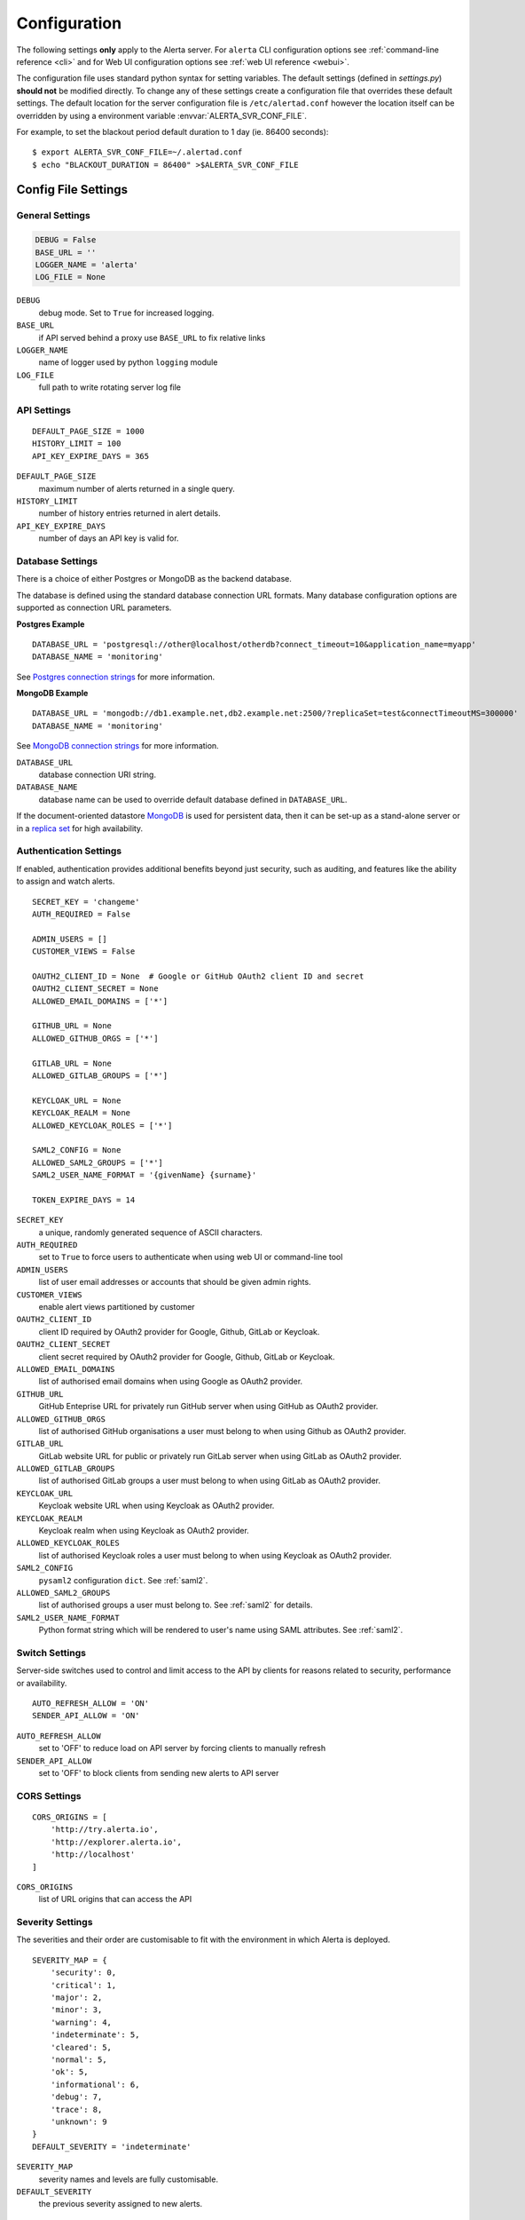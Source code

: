 .. _configuration:

Configuration
=============

The following settings **only** apply to the Alerta server. For ``alerta``
CLI configuration options see :ref:`command-line reference <cli>` and for
Web UI configuration options see :ref:`web UI reference <webui>`.

The configuration file uses standard python syntax for setting variables.
The default settings (defined in `settings.py`) **should not** be modified
directly. To change any of these settings create a configuration file that
overrides these default settings. The default location for the server
configuration file is ``/etc/alertad.conf`` however the location itself
can be overridden by using a environment variable :envvar:`ALERTA_SVR_CONF_FILE`.

For example, to set the blackout period default duration to 1 day (ie. 86400
seconds)::

    $ export ALERTA_SVR_CONF_FILE=~/.alertad.conf
    $ echo "BLACKOUT_DURATION = 86400" >$ALERTA_SVR_CONF_FILE

Config File Settings
--------------------

.. _general config:

General Settings
~~~~~~~~~~~~~~~~
.. code:: python

    DEBUG = False
    BASE_URL = ''
    LOGGER_NAME = 'alerta'
    LOG_FILE = None

.. index:: DEBUG, LOGGER_NAME, LOG_FILE

``DEBUG``
    debug mode. Set to ``True`` for increased logging.
``BASE_URL``
    if API served behind a proxy use ``BASE_URL`` to fix relative links
``LOGGER_NAME``
    name of logger used by python ``logging`` module
``LOG_FILE``
    full path to write rotating server log file

.. _api config:

API Settings
~~~~~~~~~~~~
::

    DEFAULT_PAGE_SIZE = 1000
    HISTORY_LIMIT = 100
    API_KEY_EXPIRE_DAYS = 365

.. index:: DEFAULT_PAGE_SIZE, HISTORY_LIMIT, API_KEY_EXPIRE_DAYS

``DEFAULT_PAGE_SIZE``
    maximum number of alerts returned in a single query.
``HISTORY_LIMIT``
    number of history entries returned in alert details.
``API_KEY_EXPIRE_DAYS``
    number of days an API key is valid for.

.. _database_config:

Database Settings
~~~~~~~~~~~~~~~~~

There is a choice of either Postgres or MongoDB as the backend database.

The database is defined using the standard database connection URL formats. Many
database configuration options are supported as connection URL parameters.

**Postgres Example**
::

    DATABASE_URL = 'postgresql://other@localhost/otherdb?connect_timeout=10&application_name=myapp'
    DATABASE_NAME = 'monitoring'

See `Postgres connection strings`_ for more information.

.. _Postgres connection strings: https://www.postgresql.org/docs/9.6/static/libpq-connect.html

**MongoDB Example**
::

    DATABASE_URL = 'mongodb://db1.example.net,db2.example.net:2500/?replicaSet=test&connectTimeoutMS=300000'
    DATABASE_NAME = 'monitoring'

See `MongoDB connection strings`_ for more information.

.. _MongoDB connection strings: https://docs.mongodb.org/v3.0/reference/connection-string/#standard-connection-string-format

.. index:: DATABASE_URL, DATABASE_NAME

``DATABASE_URL``
    database connection URI string.
``DATABASE_NAME``
    database name can be used to override default database defined in ``DATABASE_URL``.

If the document-oriented datastore MongoDB_ is used for persistent data, then it
can be set-up as a stand-alone server or in a `replica set`_ for high
availability.

.. _MongoDB: https://www.mongodb.com
.. _replica set: http://docs.mongodb.org/manual/core/replica-set-high-availability/

.. _auth config:

Authentication Settings
~~~~~~~~~~~~~~~~~~~~~~~

If enabled, authentication provides additional benefits beyond just security,
such as auditing, and features like the ability to assign and watch alerts.

::

    SECRET_KEY = 'changeme'
    AUTH_REQUIRED = False

    ADMIN_USERS = []
    CUSTOMER_VIEWS = False

    OAUTH2_CLIENT_ID = None  # Google or GitHub OAuth2 client ID and secret
    OAUTH2_CLIENT_SECRET = None
    ALLOWED_EMAIL_DOMAINS = ['*']

    GITHUB_URL = None
    ALLOWED_GITHUB_ORGS = ['*']

    GITLAB_URL = None
    ALLOWED_GITLAB_GROUPS = ['*']

    KEYCLOAK_URL = None
    KEYCLOAK_REALM = None
    ALLOWED_KEYCLOAK_ROLES = ['*']

    SAML2_CONFIG = None
    ALLOWED_SAML2_GROUPS = ['*']
    SAML2_USER_NAME_FORMAT = '{givenName} {surname}'

    TOKEN_EXPIRE_DAYS = 14

.. index:: AUTH_REQUIRED, SECRET_KEY, ADMIN_USERS, OAUTH2_CLIENT_ID, OAUTH2_CLIENT_SECRET, ALLOWED_EMAIL_DOMAINS, ALLOWED_GITHUB_ORGS, GITLAB_URL, ALLOWED_GITLAB_GROUPS, KEYCLOAK_URL, KEYCLOAK_REALM, ALLOWED_KEYCLOAK_ROLES, SAML2_CONFIG, ALLOWED_SAML2_GROUPS, SAML2_USER_NAME_FORMAT

``SECRET_KEY``
    a unique, randomly generated sequence of ASCII characters.
``AUTH_REQUIRED``
    set to ``True`` to force users to authenticate when using web UI or command-line tool
``ADMIN_USERS``
    list of user email addresses or accounts that should be given admin rights.
``CUSTOMER_VIEWS``
    enable alert views partitioned by customer
``OAUTH2_CLIENT_ID``
    client ID required by OAuth2 provider for Google, Github, GitLab or Keycloak.
``OAUTH2_CLIENT_SECRET``
    client secret required by OAuth2 provider for Google, Github, GitLab or Keycloak.
``ALLOWED_EMAIL_DOMAINS``
    list of authorised email domains when using Google as OAuth2 provider.
``GITHUB_URL``
    GitHub Enteprise URL for privately run GitHub server when using GitHub as OAuth2 provider.
``ALLOWED_GITHUB_ORGS``
    list of authorised GitHub organisations a user must belong to when using Github as OAuth2 provider.
``GITLAB_URL``
    GitLab website URL for public or privately run GitLab server when using GitLab as OAuth2 provider.
``ALLOWED_GITLAB_GROUPS``
    list of authorised GitLab groups a user must belong to when using GitLab as OAuth2 provider.
``KEYCLOAK_URL``
    Keycloak website URL when using Keycloak as OAuth2 provider.
``KEYCLOAK_REALM``
    Keycloak realm when using Keycloak as OAuth2 provider.
``ALLOWED_KEYCLOAK_ROLES``
    list of authorised Keycloak roles a user must belong to when using Keycloak as OAuth2 provider.
``SAML2_CONFIG``
    ``pysaml2`` configuration ``dict``. See :ref:`saml2`.
``ALLOWED_SAML2_GROUPS``
    list of authorised groups a user must belong to. See :ref:`saml2` for details.
``SAML2_USER_NAME_FORMAT``
    Python format string which will be rendered to user's name using SAML attributes. See :ref:`saml2`.


.. _switch config:

Switch Settings
~~~~~~~~~~~~~~~

Server-side switches used to control and limit access to the API by clients
for reasons related to security, performance or availability.

::

    AUTO_REFRESH_ALLOW = 'ON'
    SENDER_API_ALLOW = 'ON'

.. index:: AUTO_REFRESH_ALLOW, SENDER_API_ALLOW

``AUTO_REFRESH_ALLOW``
    set to 'OFF' to reduce load on API server by forcing clients to manually refresh
``SENDER_API_ALLOW``
    set to 'OFF' to block clients from sending new alerts to API server

.. _CORS config:

CORS Settings
~~~~~~~~~~~~~

::

    CORS_ORIGINS = [
        'http://try.alerta.io',
        'http://explorer.alerta.io',
        'http://localhost'
    ]

.. index:: CORS_ORIGINS

``CORS_ORIGINS``
    list of URL origins that can access the API

.. _severity config:

Severity Settings
~~~~~~~~~~~~~~~~~

The severities and their order are customisable to fit with the environment
in which Alerta is deployed.

::

    SEVERITY_MAP = {
        'security': 0,
        'critical': 1,
        'major': 2,
        'minor': 3,
        'warning': 4,
        'indeterminate': 5,
        'cleared': 5,
        'normal': 5,
        'ok': 5,
        'informational': 6,
        'debug': 7,
        'trace': 8,
        'unknown': 9
    }
    DEFAULT_SEVERITY = 'indeterminate'

.. index:: SEVERITY_MAP, DEFAULT_SEVERITY

``SEVERITY_MAP``
    severity names and levels are fully customisable.
``DEFAULT_SEVERITY``
    the previous severity assigned to new alerts.

.. _blackout config:

Blackout Periods Settings
~~~~~~~~~~~~~~~~~~~~~~~~~

Alerts can be suppressed based on alert attributes for arbitrary durations
known as "blackout periods".

::

    BLACKOUT_DURATION = 3600

.. index:: BLACKOUT_DURATION

``BLACKOUT_DURATION``
    default period for an alert blackout

.. _email config:

Email Settings
~~~~~~~~~~~~~~

If email verification is enabled then emails are sent to users when they
sign up via BasicAuth. They must click on the provided link to verify their
email address before they can login.

::

    EMAIL_VERIFICATION = False
    SMTP_HOST = 'smtp.gmail.com'
    SMTP_PORT = 587
    MAIL_FROM = 'your@gmail.com'
    SMTP_PASSWORD = ''

.. index:: EMAIL_VERIFICATION, SMTP_HOST, SMTP_PORT, MAIL_FROM, SMTP_PASSWORD

``EMAIL_VERIFICATION``
    set to ``True`` to enable email verification of new users.
``SMTP_HOST``
    SMTP host of mail server.
``SMTP_PORT``
    SMTP port of mail server.
``MAIL_FROM``
    valid email address from which verification emails are sent.
``SMTP_PASSWORD``
    password for ``MAIL_FROM`` email account, Gmail uses application-specific passwords

.. _plugin config:

Plugin Settings
~~~~~~~~~~~~~~~~

Plugins are used to extend the behaviour of the Alerta server without
having to modify the core application. The only plugin that is installed
and enabled by default is the ``reject`` plugin. Other plugins are available
in the `contrib repo`_.

.. _contrib repo: https://github.com/alerta/alerta-contrib/tree/master/plugins

::

    # Plugins
    PLUGINS = ['reject']

    ORIGIN_BLACKLIST = ['foo/bar$', '.*/qux']  # reject all foo alerts from bar, and everything from qux
    ALLOWED_ENVIRONMENTS = ['Production', 'Development']  # reject alerts without allowed environments

``PLUGINS``
    list of enabled plugins
``ORIGIN_BLACKLIST``
    ``reject`` plugin list of alert origins blacklisted from submitting alerts. useful for rouge alert sources.
``ALLOWED_ENVIRONMENTS``
    ``reject`` plugin list of allowed environments. useful for enforcing discrete set of environments.

.. note:: To completely disable the ``reject`` plugin simply remove it
    from the list of enabled plugins in the ``PLUGINS`` configuration
    setting to override the default.

Environment Variables
---------------------

Some configuration settings are special because they can be overridden by
environment variables. This is to make deployment to different platforms
and managed environments such as Heroku, Kubernetes and AWS easier, or to
make use of managed Postgres or MongoDB services.

.. note:: Environment variables are read after configuration files so they
    will always override any other setting.

General Settings
~~~~~~~~~~~~~~~~

:envvar:`DEBUG`
    see above
:envvar:`BASE_URL`
    see above
:envvar:`SECRET_KEY`
    see above
:envvar:`AUTH_REQUIRED`
    see above
:envvar:`ADMIN_USERS`
    see above
:envvar:`CUSTOMER_VIEWS`
    see above
:envvar:`OAUTH2_CLIENT_ID`
    see above
:envvar:`OAUTH2_CLIENT_SECRET`
    see above
:envvar:`ALLOWED_EMAIL_DOMAINS`
    see above
:envvar:`GITHUB_URL`
  see above
:envvar:`ALLOWED_GITHUB_ORGS`
    see above
:envvar:`GITLAB_URL`
    see above
:envvar:`ALLOWED_GITLAB_GROUPS`
    see above
:envvar:`CORS_ORIGINS`
    see above
:envvar:`MAIL_FROM`
    see above
:envvar:`SMTP_PASSWORD`
    see above
:envvar:`PLUGINS`
    see above

Database Settings
~~~~~~~~~~~~~~~~~

:envvar:`DATABASE_URL`
    used by both :ref:`Postgres <Postgres connection string>` and
    :ref:`MongoDB <MongoDB connection string>` for database connection strings
:envvar:`DATABASE_NAME`
    database name can be used to override default database defined in ``DATABASE_URL``

MongoDB Settings
~~~~~~~~~~~~~~~~

.. deprecated:: 5.0
    Use :envvar:`DATABASE_URL` and :envvar:`DATABASE_NAME` instead.

:envvar:`MONGO_URI`
    used to override ``MONGO_URI`` config variable using the standard connection string format
:envvar:`MONGODB_URI`
    alternative name for ``MONGO_URI`` environment variable which is used by some managed services
:envvar:`MONGOHQ_URL`
    automatically set when using `Heroku MongoHQ`_ managed service
:envvar:`MONGOLAB_URI`
    automatically set when using `Heroku MongoLab`_ managed service
:envvar:`MONGO_PORT`
    automatically set when deploying `Alerta to a Docker`_ linked mongo container

.. _Heroku MongoHQ: https://devcenter.heroku.com/articles/mongohq
.. _Heroku MongoLab: https://devcenter.heroku.com/articles/mongolab
.. _Alerta to a Docker: https://github.com/alerta/docker-alerta

Dynamic Settings
----------------

Using the :ref:`management switchboard <metrics>` on the API some dynamic
settings can be switched on and off without restarting the Alerta server
daemon.

Currently, there is only one setting that can be toggled in this way and
it is the Auto-refresh allow switch.

Auto-Refresh Allow
~~~~~~~~~~~~~~~~~~

The Alerta Web UI will automatically referesh the list of alerts in the alert
console every 5 seconds.

If for whatever reason, the Alerta API is experiencing heavy load the
``auto_refresh_allow`` switch can be turned off and the Web UI will respect
that and switch to manual refresh mode. The Alerta web UI will start
auto-refereshing again if the ``auto_refresh_allow`` switch is turned back on.
